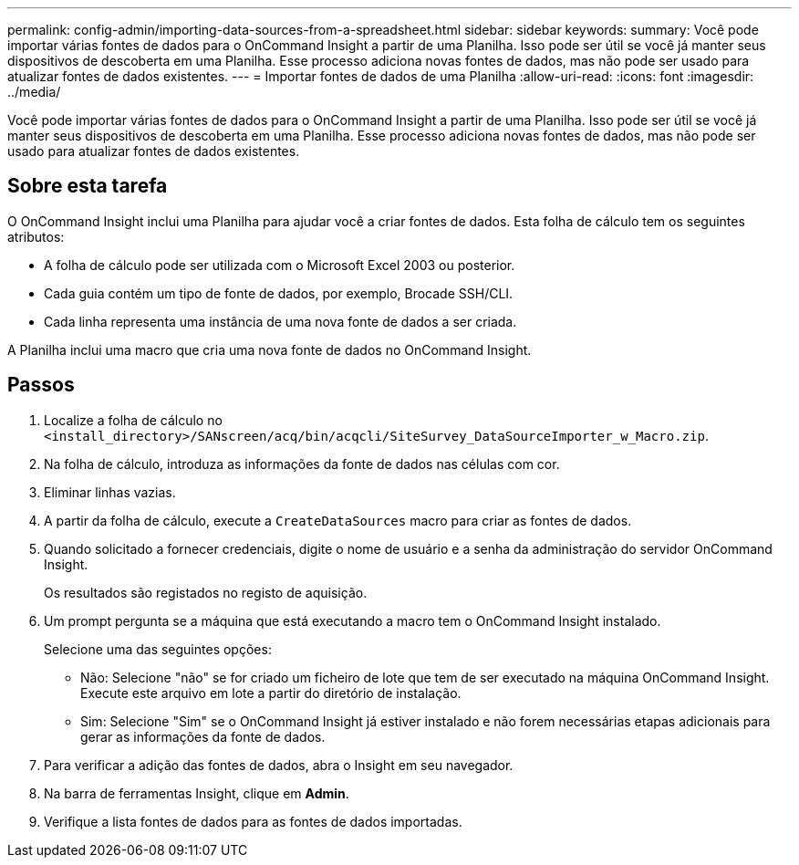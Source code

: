 ---
permalink: config-admin/importing-data-sources-from-a-spreadsheet.html 
sidebar: sidebar 
keywords:  
summary: Você pode importar várias fontes de dados para o OnCommand Insight a partir de uma Planilha. Isso pode ser útil se você já manter seus dispositivos de descoberta em uma Planilha. Esse processo adiciona novas fontes de dados, mas não pode ser usado para atualizar fontes de dados existentes. 
---
= Importar fontes de dados de uma Planilha
:allow-uri-read: 
:icons: font
:imagesdir: ../media/


[role="lead"]
Você pode importar várias fontes de dados para o OnCommand Insight a partir de uma Planilha. Isso pode ser útil se você já manter seus dispositivos de descoberta em uma Planilha. Esse processo adiciona novas fontes de dados, mas não pode ser usado para atualizar fontes de dados existentes.



== Sobre esta tarefa

O OnCommand Insight inclui uma Planilha para ajudar você a criar fontes de dados. Esta folha de cálculo tem os seguintes atributos:

* A folha de cálculo pode ser utilizada com o Microsoft Excel 2003 ou posterior.
* Cada guia contém um tipo de fonte de dados, por exemplo, Brocade SSH/CLI.
* Cada linha representa uma instância de uma nova fonte de dados a ser criada.


A Planilha inclui uma macro que cria uma nova fonte de dados no OnCommand Insight.



== Passos

. Localize a folha de cálculo no `<install_directory>/SANscreen/acq/bin/acqcli/SiteSurvey_DataSourceImporter_w_Macro.zip`.
. Na folha de cálculo, introduza as informações da fonte de dados nas células com cor.
. Eliminar linhas vazias.
. A partir da folha de cálculo, execute a `CreateDataSources` macro para criar as fontes de dados.
. Quando solicitado a fornecer credenciais, digite o nome de usuário e a senha da administração do servidor OnCommand Insight.
+
Os resultados são registados no registo de aquisição.

. Um prompt pergunta se a máquina que está executando a macro tem o OnCommand Insight instalado.
+
Selecione uma das seguintes opções:

+
** Não: Selecione "não" se for criado um ficheiro de lote que tem de ser executado na máquina OnCommand Insight. Execute este arquivo em lote a partir do diretório de instalação.
** Sim: Selecione "Sim" se o OnCommand Insight já estiver instalado e não forem necessárias etapas adicionais para gerar as informações da fonte de dados.


. Para verificar a adição das fontes de dados, abra o Insight em seu navegador.
. Na barra de ferramentas Insight, clique em *Admin*.
. Verifique a lista fontes de dados para as fontes de dados importadas.

